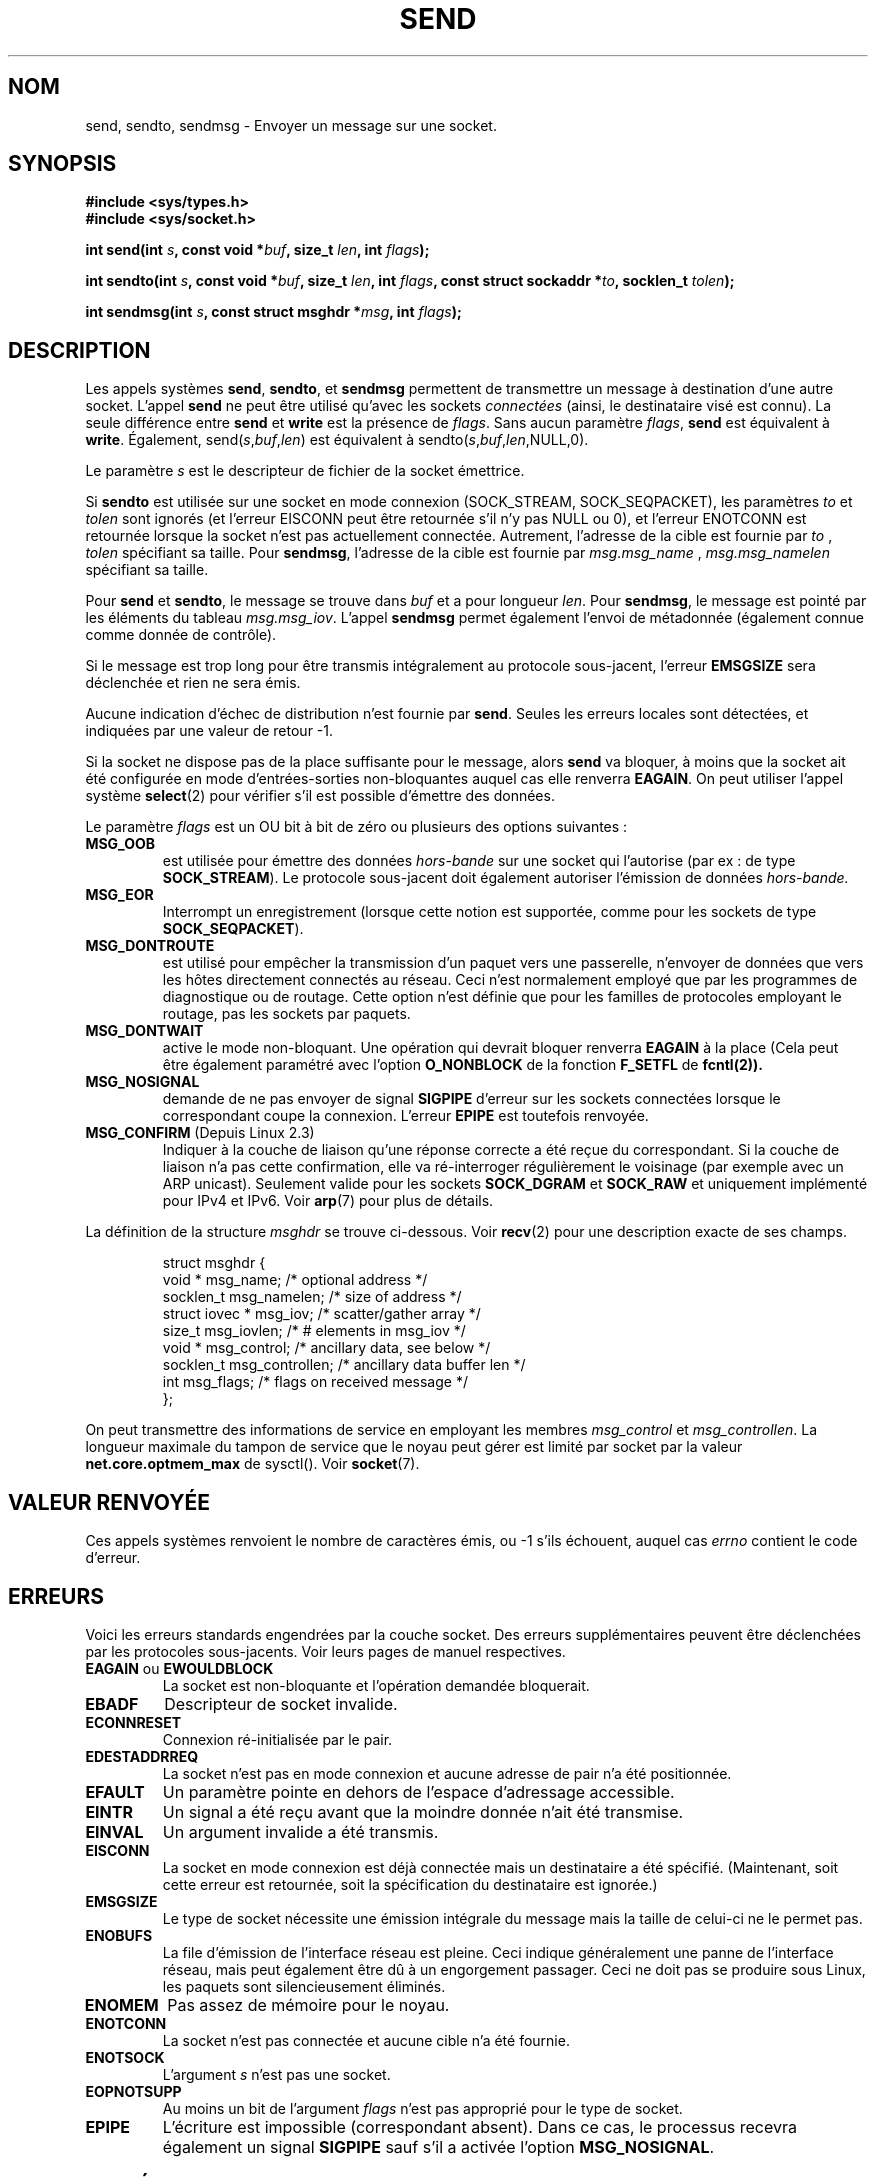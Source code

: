 .\" Copyright (c) 1983, 1991 The Regents of the University of California.
.\" All rights reserved.
.\"
.\" Redistribution and use in source and binary forms, with or without
.\" modification, are permitted provided that the following conditions
.\" are met:
.\" 1. Redistributions of source code must retain the above copyright
.\"    notice, this list of conditions and the following disclaimer.
.\" 2. Redistributions in binary form must reproduce the above copyright
.\"    notice, this list of conditions and the following disclaimer in the
.\"    documentation and/or other materials provided with the distribution.
.\" 3. All advertising materials mentioning features or use of this software
.\"    must display the following acknowledgement:
.\"	This product includes software developed by the University of
.\"	California, Berkeley and its contributors.
.\" 4. Neither the name of the University nor the names of its contributors
.\"    may be used to endorse or promote products derived from this software
.\"    without specific prior written permission.
.\"
.\" THIS SOFTWARE IS PROVIDED BY THE REGENTS AND CONTRIBUTORS ``AS IS'' AND
.\" ANY EXPRESS OR IMPLIED WARRANTIES, INCLUDING, BUT NOT LIMITED TO, THE
.\" IMPLIED WARRANTIES OF MERCHANTABILITY AND FITNESS FOR A PARTICULAR PURPOSE
.\" ARE DISCLAIMED.  IN NO EVENT SHALL THE REGENTS OR CONTRIBUTORS BE LIABLE
.\" FOR ANY DIRECT, INDIRECT, INCIDENTAL, SPECIAL, EXEMPLARY, OR CONSEQUENTIAL
.\" DAMAGES (INCLUDING, BUT NOT LIMITED TO, PROCUREMENT OF SUBSTITUTE GOODS
.\" OR SERVICES; LOSS OF USE, DATA, OR PROFITS; OR BUSINESS INTERRUPTION)
.\" HOWEVER CAUSED AND ON ANY THEORY OF LIABILITY, WHETHER IN CONTRACT, STRICT
.\" LIABILITY, OR TORT (INCLUDING NEGLIGENCE OR OTHERWISE) ARISING IN ANY WAY
.\" OUT OF THE USE OF THIS SOFTWARE, EVEN IF ADVISED OF THE POSSIBILITY OF
.\" SUCH DAMAGE.
.\"
.\"     $Id: send.2,v 1.9 2000/12/20 18:10:31 ak Exp $
.\"
.\" Modified Sat Jul 24 01:15:33 1993 by Rik Faith <faith@cs.unc.edu>
.\" Modified Tue Oct 22 17:55:49 1996 by Eric S. Raymond <esr@thyrsus.com>
.\" Modified Oct 1998 by Andi Kleen
.\" Modified Oct 2003 by aeb
.\"
.\" Traduction 15/10/1996 par Christophe Blaess (ccb@club-internet.fr)
.\" Màj 08/04/1997
.\" Màj 18/05/1999 LDP-1.23
.\" Màj 03/09/2000 LDP-1.31
.\" Màj 04/06/2001 LDP-1.36
.\" Màj 18/07/2003 LDP-1.56
.\" Màj 04/07/2005 LDP-1.61
.\" Màj 01/05/2006 LDP-1.67.1
.\"
.TH SEND 2 "18 octobre 2003" LDP "Manuel du programmeur Linux"
.SH NOM
send, sendto, sendmsg \- Envoyer un message sur une socket.
.SH SYNOPSIS
.B #include <sys/types.h>
.br
.B #include <sys/socket.h>
.sp
.BI "int send(int " s ", const void *" buf ", size_t " len ,
.BI "int " flags );
.sp
.BI "int sendto(int " s ", const void *" buf ", size_t " len ,
.BI "int " flags ", const struct sockaddr *" to ", socklen_t " tolen );
.sp
.BI "int sendmsg(int " s ", const struct msghdr *" msg ,
.BI "int " flags );
.SH DESCRIPTION
Les appels systèmes
.BR send ,
.BR sendto ,
et
.B sendmsg
permettent de transmettre un message à destination d'une
autre socket.
L'appel
.B send
ne peut être utilisé qu'avec les sockets
.I connectées
(ainsi, le destinataire visé est connu).
La seule différence entre
.B send
et
.B write
est la présence de
.IR flags .
Sans aucun paramètre
.IR flags ,
.B send
est équivalent à
.BR write .
Également,
.RI send( s , buf , len )
est équivalent à
.RI sendto( s , buf , len ,NULL,0).
.PP
Le paramètre
.I s
est le descripteur de fichier de la socket émettrice.
.PP
Si
.B sendto
est utilisée sur une socket en mode connexion (SOCK_STREAM, SOCK_SEQPACKET),
les paramètres
.I to
et
.I tolen
sont ignorés (et l'erreur EISCONN peut être retournée s'il n'y pas NULL ou 0),
et l'erreur ENOTCONN est retournée lorsque la socket n'est pas actuellement
connectée. Autrement, l'adresse de la cible est fournie par
.IR to " , " tolen
spécifiant sa taille.
Pour
.BR sendmsg ,
l'adresse de la cible est fournie par
.IR msg.msg_name " , " msg.msg_namelen
spécifiant sa taille.
.PP
Pour
.B send
et
.BR sendto ,
le message se trouve dans
.I buf
et a pour longueur
.IR len .
Pour
.BR sendmsg ,
le message est pointé par les éléments du tableau
.IR msg.msg_iov .
L'appel
.B sendmsg
permet également l'envoi de métadonnée
(également connue comme donnée de contrôle).
.PP
Si le message est trop long pour être transmis intégralement
au protocole sous-jacent, l'erreur
.B EMSGSIZE
sera déclenchée et rien ne sera émis.
.PP
Aucune indication d'échec de distribution n'est
fournie par
.BR send .
Seules les erreurs locales sont détectées, et indiquées
par une valeur de retour \-1.
.PP
Si la socket ne dispose pas de la place suffisante pour
le message, alors
.B send
va bloquer, à moins que la socket ait été configurée en mode
d'entrées-sorties non\-bloquantes auquel cas elle renverra
.BR EAGAIN .
On peut utiliser l'appel système
.BR select (2)
pour vérifier s'il est possible d'émettre des données.
.PP
Le paramètre
.I flags
est un OU bit à bit de zéro ou plusieurs des options suivantes\ :
.TP
.B MSG_OOB
est utilisée pour émettre des données
.I hors-bande
sur une socket qui l'autorise (par ex\ : de type
.BR SOCK_STREAM ).
Le protocole sous-jacent doit également autoriser l'émission
de données
.I hors-bande.
.TP
.B MSG_EOR
Interrompt un enregistrement (lorsque cette notion est supportée, comme pour
les sockets de type
.BR SOCK_SEQPACKET ).
.TP
.B MSG_DONTROUTE
est utilisé pour empêcher la transmission d'un paquet vers une passerelle,
n'envoyer de données que vers les hôtes directement connectés au réseau.
Ceci n'est normalement employé que par les programmes de diagnostique
ou de routage. Cette option n'est définie que pour les familles de
protocoles employant le routage, pas les sockets par paquets.
.TP
.B MSG_DONTWAIT
active le mode non-bloquant. Une opération qui devrait bloquer renverra
.B EAGAIN
à la place (Cela peut être également paramétré avec l'option
.B O_NONBLOCK
de la fonction
.B F_SETFL
de
.BR fcntl(2)).
.TP
.B MSG_NOSIGNAL
demande de ne pas envoyer de signal
.B SIGPIPE
d'erreur sur les sockets connectées lorsque le correspondant coupe
la connexion. L'erreur
.B EPIPE
est toutefois renvoyée.
.TP
.BR MSG_CONFIRM " (Depuis Linux 2.3)
Indiquer à la couche de liaison qu'une réponse correcte a été reçue du
correspondant. Si la couche de liaison n'a pas cette confirmation, elle
va ré-interroger régulièrement le voisinage (par exemple avec un ARP unicast).
Seulement valide pour les sockets
.B SOCK_DGRAM
et
.B SOCK_RAW
et uniquement implémenté pour IPv4 et IPv6. Voir
.BR arp (7)
pour plus de détails.
.PP
La définition de la structure
.I msghdr
se trouve ci-dessous. Voir
.BR recv (2)
pour une description exacte de ses champs.
.IP
.RS
.nf
.ta 4n 17n 33n
struct msghdr {
        void            * msg_name;     /* optional address */
        socklen_t       msg_namelen;    /* size of address */
        struct iovec    * msg_iov;      /* scatter/gather array */
        size_t          msg_iovlen;     /* # elements in msg_iov */
        void            * msg_control;  /* ancillary data, see below */
        socklen_t       msg_controllen; /* ancillary data buffer len */
        int             msg_flags;      /* flags on received message */
};
.ta
.fi
.RE
.PP
On peut transmettre des informations de service en employant les membres
.I msg_control
et
.IR msg_controllen .
La longueur maximale du tampon de service que le noyau peut gérer est limité
par socket par la valeur
.B net.core.optmem_max
de sysctl(). Voir
.BR socket (7).
.\" Still to be documented:
.\"  Send file descriptors and user credentials using the
.\"  msg_control* fields.
.\"  The flags returned in msg_flags.
.SH "VALEUR RENVOYÉE"
Ces appels systèmes renvoient le nombre de caractères
émis, ou \-1 s'ils échouent, auquel cas
.I errno
contient le code d'erreur.
.SH ERREURS
Voici les erreurs standards engendrées par la couche socket. Des erreurs
supplémentaires peuvent être déclenchées par les protocoles sous-jacents.
Voir leurs pages de manuel respectives.
.TP
.BR EAGAIN " ou " EWOULDBLOCK
La socket est non-bloquante et l'opération demandée bloquerait.
.TP
.B EBADF
Descripteur de socket invalide.
.TP
.B ECONNRESET
Connexion ré-initialisée par le pair.
.TP
.B EDESTADDRREQ
La socket n'est pas en mode connexion et aucune adresse de pair n'a été
positionnée.
.TP
.B EFAULT
Un paramètre pointe en dehors de l'espace d'adressage accessible.
.TP
.B EINTR
Un signal a été reçu avant que la moindre donnée n'ait été transmise.
.TP
.B EINVAL
Un argument invalide a été transmis.
.TP
.B EISCONN
La socket en mode connexion est déjà connectée mais un destinataire a été
spécifié. (Maintenant, soit cette erreur est retournée, soit la spécification
du destinataire est ignorée.)
.TP
.B EMSGSIZE
Le type de socket
.\" (e.g., SOCK_DGRAM )
nécessite une émission intégrale du message mais la taille
de celui-ci ne le permet pas.
.TP
.B ENOBUFS
La file d'émission de l'interface réseau est pleine. Ceci
indique généralement une panne de l'interface réseau, mais
peut également être dû à un engorgement passager. Ceci ne doit
pas se produire sous Linux, les paquets sont silencieusement éliminés.
.TP
.B ENOMEM
Pas assez de mémoire pour le noyau.
.TP
.B ENOTCONN
La socket n'est pas connectée et aucune cible n'a été fournie.
.TP
.B ENOTSOCK
L'argument
.I s
n'est pas une socket.
.TP
.B EOPNOTSUPP
Au moins un bit de l'argument
.I flags
n'est pas approprié pour le type de socket.
.TP
.B EPIPE
L'écriture est impossible (correspondant absent). Dans ce cas, le processus
recevra également un signal
.B SIGPIPE
sauf s'il a activée l'option
.BR MSG_NOSIGNAL .
.SH CONFORMITÉ
BSD 4.4, SVr4, POSIX 1003.1-2001.
Ces appels système sont apparus dans BSD 4.2.
.LP
POSIX décrit seulement les drapeaux
.B MSG_OOB
et
.BR MSG_EOR .
Le drapeau
.B MSG_CONFIRM
est une extension Linux.
.SH NOTE
Les prototypes fournis plus haut suivent les Spécifications Single Unix,
tout comme glibc2. L'argument
.I flags
était un «\ int\ » dans BSD 4.*, mais «\ unsigned int\ » dans libc4 et libc5.
L'argument
.I len
était un  «\ int\ » dans BSD 4.* et libc4, mais un «\ size_t\ » dans libc5;
L'argument
.I tolen
était un «\ int\ » dans BSD 4.*, libc4 et libc5.
Voir aussi les notes accompagnant la page
.BR accept (2).
.SH BOGUES
Linux peut retourner EPIPE au lieu de ENOTCONN.

.SH "VOIR AUSSI"
.BR fcntl (2),
.BR recv (2),
.BR select (2),
.BR getsockopt (2),
.BR sendfile (2),
.BR socket (2),
.BR write (2),
.BR socket (7),
.BR ip (7),
.BR tcp (7),
.BR udp (7)
.SH TRADUCTION
.PP
Ce document est une traduction réalisée par Christophe Blaess
<http://www.blaess.fr/christophe/> le 15\ octobre\ 1996
et révisée le 2\ mai\ 2006.
.PP
L'équipe de traduction a fait le maximum pour réaliser une adaptation
française de qualité. La version anglaise la plus à jour de ce document est
toujours consultable via la commande\ : «\ \fBLANG=en\ man\ 2\ send\fR\ ».
N'hésitez pas à signaler à l'auteur ou au traducteur, selon le cas, toute
erreur dans cette page de manuel.
